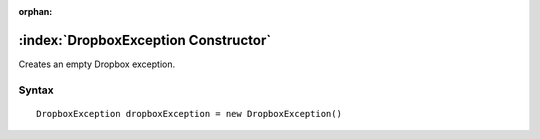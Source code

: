 :orphan:

:index:`DropboxException Constructor`
=====================================

Creates an empty Dropbox exception.

Syntax
------

::

	DropboxException dropboxException = new DropboxException()

